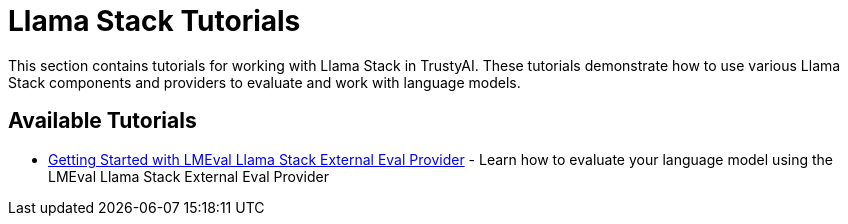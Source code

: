 = Llama Stack Tutorials

This section contains tutorials for working with Llama Stack in TrustyAI. These tutorials demonstrate how to use various Llama Stack components and providers to evaluate and work with language models.

== Available Tutorials

* xref:lmeval-lls-tutorial.adoc[Getting Started with LMEval Llama Stack External Eval Provider] - Learn how to evaluate your language model using the LMEval Llama Stack External Eval Provider
